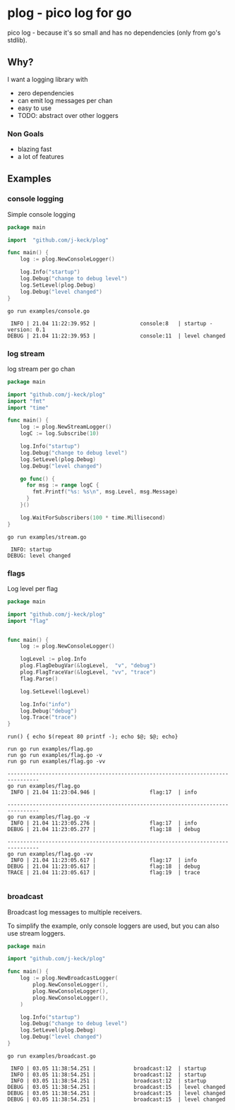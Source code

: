 * plog - pico log for go

pico log - because it's so small and has no dependencies (only from go's stdlib).

** Why?

I want a logging library with

  - zero dependencies
  - can emit log messages per chan
  - easy to use
  - TODO: abstract over other loggers

*** Non Goals

  - blazing fast
  - a lot of features

** Examples

*** console logging

Simple console logging

 #+BEGIN_SRC go :tangle examples/console.go
   package main

   import  "github.com/j-keck/plog"

   func main() {
       log := plog.NewConsoleLogger()

       log.Info("startup")
       log.Debug("change to debug level")
       log.SetLevel(plog.Debug)
       log.Debug("level changed")
   }
 #+END_SRC

#+BEGIN_SRC shell :results output :exports both
go run examples/console.go
#+END_SRC

#+RESULTS:
:  INFO | 21.04 11:22:39.952 |              console:8   | startup - version: 0.1
: DEBUG | 21.04 11:22:39.953 |              console:11  | level changed

*** log stream

log stream per go chan

#+BEGIN_SRC go :tangle examples/stream.go
  package main

  import "github.com/j-keck/plog"
  import "fmt"
  import "time"

  func main() {
      log := plog.NewStreamLogger()
      logC := log.Subscribe(10)

      log.Info("startup")
      log.Debug("change to debug level")
      log.SetLevel(plog.Debug)
      log.Debug("level changed")

      go func() {
        for msg := range logC {
          fmt.Printf("%s: %s\n", msg.Level, msg.Message)
        }
      }()

      log.WaitForSubscribers(100 * time.Millisecond)
  }
#+END_SRC

#+BEGIN_SRC shell :results output :exports both
go run examples/stream.go
#+END_SRC

#+RESULTS:
:  INFO: startup
: DEBUG: level changed

*** flags

Log level per flag

#+BEGIN_SRC go :tangle examples/flag.go
  package main

  import "github.com/j-keck/plog"
  import "flag"


  func main() {
      log := plog.NewConsoleLogger()

      logLevel := plog.Info
      plog.FlagDebugVar(&logLevel,  "v", "debug")
      plog.FlagTraceVar(&logLevel, "vv", "trace")
      flag.Parse()

      log.SetLevel(logLevel)

      log.Info("info")
      log.Debug("debug")
      log.Trace("trace")
  }
#+END_SRC

#+BEGIN_SRC shell :results output :exports both
run() { echo $(repeat 80 printf -); echo $@; $@; echo}

run go run examples/flag.go
run go run examples/flag.go -v
run go run examples/flag.go -vv
#+END_SRC

#+RESULTS:
#+begin_example
--------------------------------------------------------------------------------
go run examples/flag.go
 INFO | 21.04 11:23:04.946 |                 flag:17  | info

--------------------------------------------------------------------------------
go run examples/flag.go -v
 INFO | 21.04 11:23:05.276 |                 flag:17  | info
DEBUG | 21.04 11:23:05.277 |                 flag:18  | debug

--------------------------------------------------------------------------------
go run examples/flag.go -vv
 INFO | 21.04 11:23:05.617 |                 flag:17  | info
DEBUG | 21.04 11:23:05.617 |                 flag:18  | debug
TRACE | 21.04 11:23:05.617 |                 flag:19  | trace

#+end_example


*** broadcast

Broadcast log messages to multiple receivers.

To simplify the example, only console loggers are used,
but you can also use stream loggers.

#+BEGIN_SRC go :tangle examples/broadcast.go
  package main

  import "github.com/j-keck/plog"

  func main() {
      log := plog.NewBroadcastLogger(
          plog.NewConsoleLogger(),
          plog.NewConsoleLogger(),
          plog.NewConsoleLogger(),
      )

      log.Info("startup")
      log.Debug("change to debug level")
      log.SetLevel(plog.Debug)
      log.Debug("level changed")
  }
#+END_SRC

#+BEGIN_SRC shell :results output :exports both
go run examples/broadcast.go
#+END_SRC

#+RESULTS:
:  INFO | 03.05 11:38:54.251 |            broadcast:12  | startup
:  INFO | 03.05 11:38:54.251 |            broadcast:12  | startup
:  INFO | 03.05 11:38:54.251 |            broadcast:12  | startup
: DEBUG | 03.05 11:38:54.251 |            broadcast:15  | level changed
: DEBUG | 03.05 11:38:54.251 |            broadcast:15  | level changed
: DEBUG | 03.05 11:38:54.251 |            broadcast:15  | level changed
